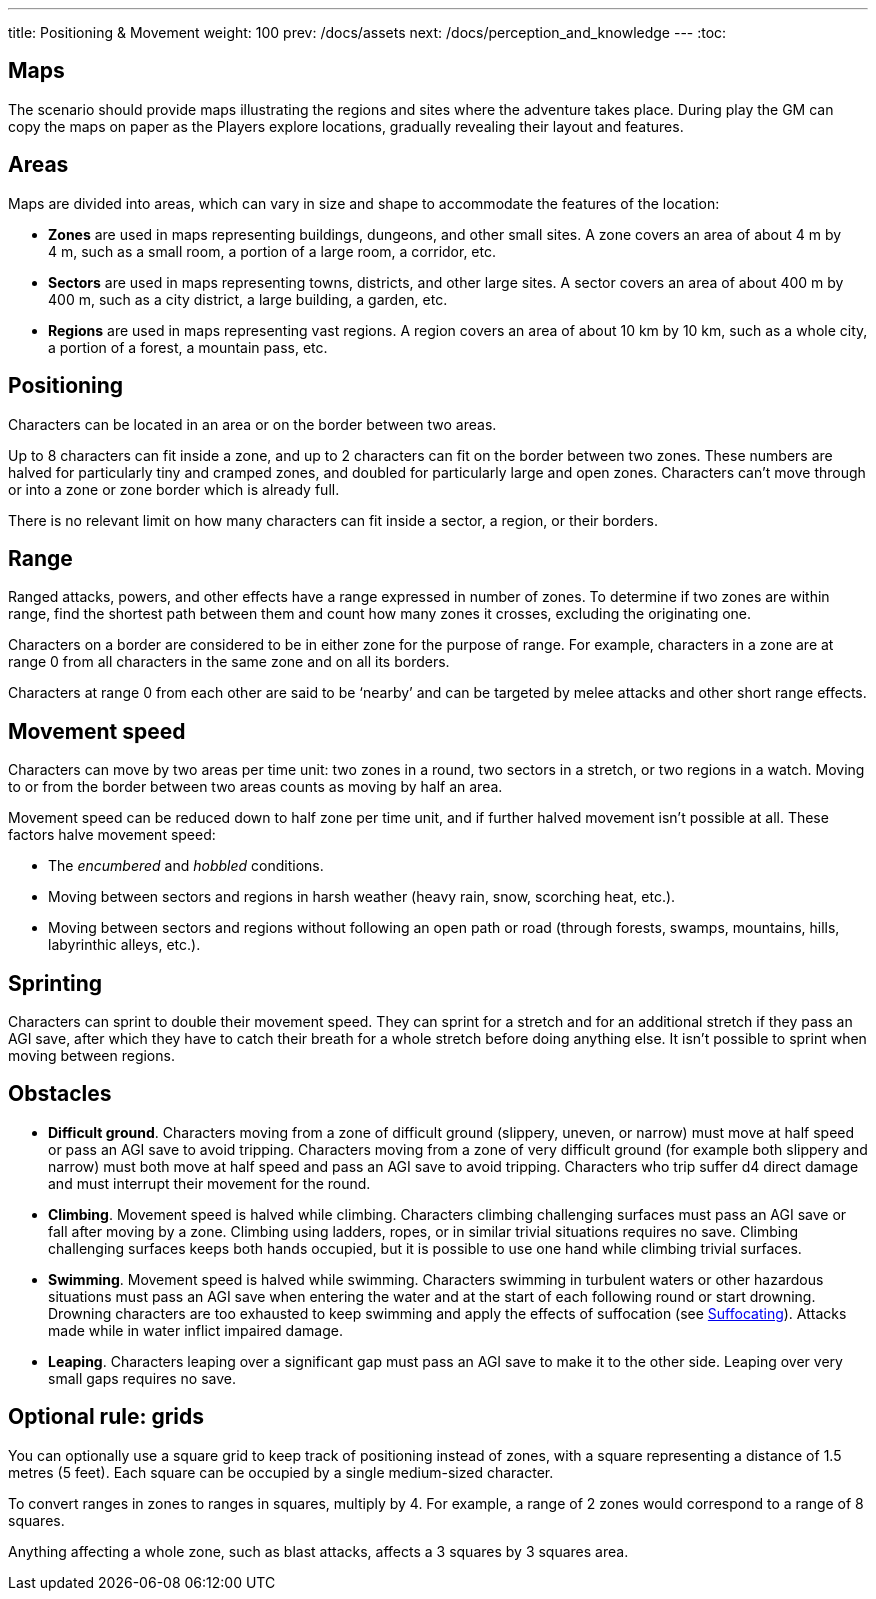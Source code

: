 ---
title: Positioning & Movement
weight: 100
prev: /docs/assets
next: /docs/perception_and_knowledge
---
:toc:

== Maps

The scenario should provide maps illustrating the regions and sites where the adventure takes place.
During play the GM can copy the maps on paper as the Players explore locations, gradually revealing their layout and features.


== Areas

Maps are divided into areas, which can vary in size and shape to accommodate the features of the location:

* *Zones* are used in maps representing buildings, dungeons, and other small sites.
A zone covers an area of about 4 m by 4 m, such as a small room, a portion of a large room, a corridor, etc.

* *Sectors* are used in maps representing towns, districts, and other large sites.
A sector covers an area of about 400 m by 400 m, such as a city district, a large building, a garden, etc.

* *Regions* are used in maps representing vast regions.
A region covers an area of about 10 km by 10 km, such as a whole city, a portion of a forest, a mountain pass, etc.


== Positioning

Characters can be located in an area or on the border between two areas.

Up to 8 characters can fit inside a zone, and up to 2 characters can fit on the border between two zones.
These numbers are halved for particularly tiny and cramped zones, and doubled for particularly large and open zones.
Characters can't move through or into a zone or zone border which is already full.

There is no relevant limit on how many characters can fit inside a sector, a region, or their borders.


== Range

Ranged attacks, powers, and other effects have a range expressed in number of zones.
To determine if two zones are within range, find the shortest path between them and count how many zones it crosses, excluding the originating one.

Characters on a border are considered to be in either zone for the purpose of range.
For example, characters in a zone are at range 0 from all characters in the same zone and on all its borders.

Characters at range 0 from each other are said to be '`nearby`' and can be targeted by melee attacks and other short range effects.


== Movement speed

Characters can move by two areas per time unit: two zones in a round, two sectors in a stretch, or two regions in a watch.
Moving to or from the border between two areas counts as moving by half an area.

Movement speed can be reduced down to half zone per time unit, and if further halved movement isn't possible at all.
These factors halve movement speed:

* The _encumbered_ and _hobbled_ conditions.

* Moving between sectors and regions in harsh weather (heavy rain, snow, scorching heat, etc.).

* Moving between sectors and regions without following an open path or road (through forests, swamps, mountains, hills, labyrinthic alleys, etc.).



== Sprinting

Characters can sprint to double their movement speed.
They can sprint for a stretch and for an additional stretch if they pass an AGI save, after which they have to catch their breath for a whole stretch before doing anything else.
It isn't possible to sprint when moving between regions.


== Obstacles

* *Difficult ground*.
Characters moving from a zone of difficult ground (slippery, uneven, or narrow) must move at half speed or pass an AGI save to avoid tripping.
Characters moving from a zone of very difficult ground (for example both slippery and narrow) must both move at half speed and pass an AGI save to avoid tripping.
Characters who trip suffer d4 direct damage and must interrupt their movement for the round.

* *Climbing*.
Movement speed is halved while climbing.
Characters climbing challenging surfaces must pass an AGI save or fall after moving by a zone.
Climbing using ladders, ropes, or in similar trivial situations requires no save.
Climbing challenging surfaces keeps both hands occupied, but it is possible to use one hand while climbing trivial surfaces.

* *Swimming*.
Movement speed is halved while swimming.
Characters swimming in turbulent waters or other hazardous situations must pass an AGI save when entering the water and at the start of each following round or start drowning.
Drowning characters are too exhausted to keep swimming and apply the effects of suffocation (see link:../hazards#_suffocating[Suffocating]).
Attacks made while in water inflict impaired damage.

* *Leaping*.
Characters leaping over a significant gap must pass an AGI save to make it to the other side.
Leaping over very small gaps requires no save.


== Optional rule: grids

You can optionally use a square grid to keep track of positioning instead of zones, with a square representing a distance of 1.5 metres (5 feet).
Each square can be occupied by a single medium-sized character.

To convert ranges in zones to ranges in squares, multiply by 4.
For example, a range of 2 zones would correspond to a range of 8 squares.

Anything affecting a whole zone, such as blast attacks, affects a 3 squares by 3 squares area.

